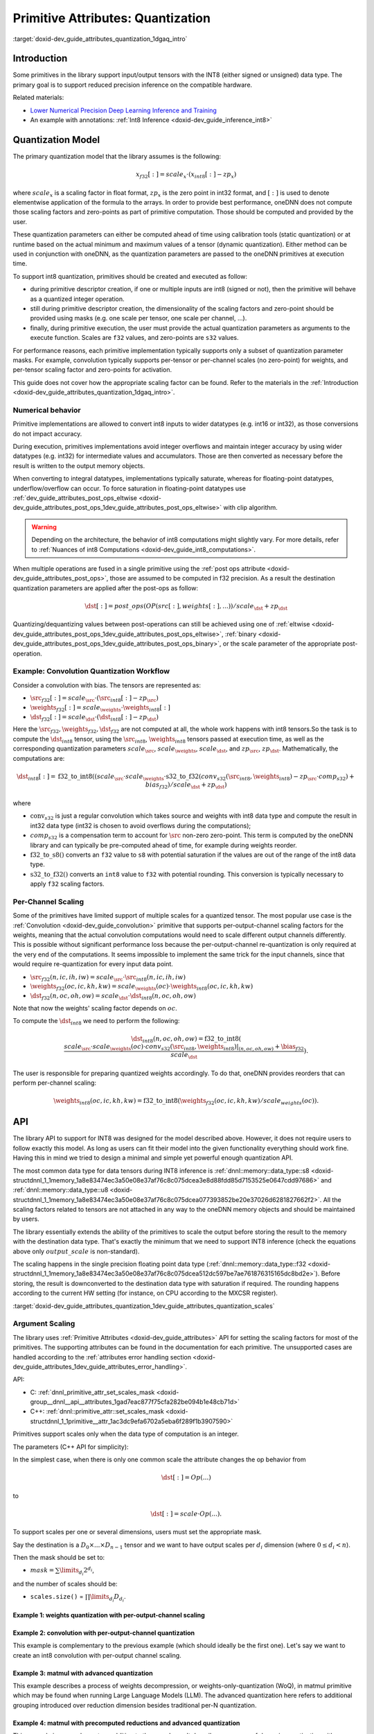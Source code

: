 .. index:: pair: page; Primitive Attributes: Quantization
.. _doxid-dev_guide_attributes_quantization:

Primitive Attributes: Quantization
==================================

:target:`doxid-dev_guide_attributes_quantization_1dgaq_intro`

Introduction
~~~~~~~~~~~~

Some primitives in the library support input/output tensors with the INT8 (either signed or unsigned) data type. The primary goal is to support reduced precision inference on the compatible hardware.

Related materials:

* `Lower Numerical Precision Deep Learning Inference and Training <https://www.intel.com/content/dam/develop/external/us/en/documents/lower-numerical-precision-deep-learning-jan2018-754765.pdf>`__

* An example with annotations: :ref:`Int8 Inference <doxid-dev_guide_inference_int8>`

Quantization Model
~~~~~~~~~~~~~~~~~~

The primary quantization model that the library assumes is the following:

.. math::

	x_{f32}[:] = scale_{x} \cdot (x_{int8}[:] - zp_{x})

where :math:`scale_{x}` is a scaling factor in float format, :math:`zp_{x}` is the zero point in int32 format, and :math:`[:]` is used to denote elementwise application of the formula to the arrays. In order to provide best performance, oneDNN does not compute those scaling factors and zero-points as part of primitive computation. Those should be computed and provided by the user.

These quantization parameters can either be computed ahead of time using calibration tools (static quantization) or at runtime based on the actual minimum and maximum values of a tensor (dynamic quantization). Either method can be used in conjunction with oneDNN, as the quantization parameters are passed to the oneDNN primitives at execution time.

To support int8 quantization, primitives should be created and executed as follow:

* during primitive descriptor creation, if one or multiple inputs are int8 (signed or not), then the primitive will behave as a quantized integer operation.

* still during primitive descriptor creation, the dimensionality of the scaling factors and zero-point should be provided using masks (e.g. one scale per tensor, one scale per channel, ...).

* finally, during primitive execution, the user must provide the actual quantization parameters as arguments to the execute function. Scales are ``f32`` values, and zero-points are ``s32`` values.

For performance reasons, each primitive implementation typically supports only a subset of quantization parameter masks. For example, convolution typically supports per-tensor or per-channel scales (no zero-point) for weights, and per-tensor scaling factor and zero-points for activation.

This guide does not cover how the appropriate scaling factor can be found. Refer to the materials in the :ref:`Introduction <doxid-dev_guide_attributes_quantization_1dgaq_intro>`.

Numerical behavior
------------------

Primitive implementations are allowed to convert int8 inputs to wider datatypes (e.g. int16 or int32), as those conversions do not impact accuracy.

During execution, primitives implementations avoid integer overflows and maintain integer accuracy by using wider datatypes (e.g. int32) for intermediate values and accumulators. Those are then converted as necessary before the result is written to the output memory objects.

When converting to integral datatypes, implementations typically saturate, whereas for floating-point datatypes, underflow/overflow can occur. To force saturation in floating-point datatypes use :ref:`dev_guide_attributes_post_ops_eltwise <doxid-dev_guide_attributes_post_ops_1dev_guide_attributes_post_ops_eltwise>` with clip algorithm.

.. warning:: 

   Depending on the architecture, the behavior of int8 computations might slightly vary. For more details, refer to :ref:`Nuances of int8 Computations <doxid-dev_guide_int8_computations>`.
   
   
When multiple operations are fused in a single primitive using the :ref:`post ops attribute <doxid-dev_guide_attributes_post_ops>`, those are assumed to be computed in f32 precision. As a result the destination quantization parameters are applied after the post-ops as follow:

.. math::

	\dst[:] = post\_ops(OP(src[:], weights[:], ...)) / scale_{\dst} + zp_{\dst}

Quantizing/dequantizing values between post-operations can still be achieved using one of :ref:`eltwise <doxid-dev_guide_attributes_post_ops_1dev_guide_attributes_post_ops_eltwise>`, :ref:`binary <doxid-dev_guide_attributes_post_ops_1dev_guide_attributes_post_ops_binary>`, or the scale parameter of the appropriate post-operation.

Example: Convolution Quantization Workflow
------------------------------------------

Consider a convolution with bias. The tensors are represented as:

* :math:`\src_{f32}[:] = scale_{\src} \cdot (\src_{int8}[:] - zp_{\src})`

* :math:`\weights_{f32}[:] = scale_{\weights} \cdot \weights_{int8}[:]`

* :math:`\dst_{f32}[:] = scale_{\dst} \cdot (\dst_{int8}[:] - zp_{\dst})`

Here the :math:`\src_{f32}, \weights_{f32}, \dst_{f32}` are not computed at all, the whole work happens with int8 tensors.So the task is to compute the :math:`\dst_{int8}` tensor, using the :math:`\src_{int8}`, :math:`\weights_{int8}` tensors passed at execution time, as well as the corresponding quantization parameters :math:`scale_{\src}`, :math:`scale_{\weights}`, :math:`scale_{\dst}`, and :math:`zp_{\src}`, :math:`zp_{\dst}`. Mathematically, the computations are:

.. math::

	\dst_{int8}[:] = \operatorname{f32\_to\_int8}( (scale_{\src} \cdot scale_{\weights} \cdot \operatorname{s32\_to\_f32}(conv_{s32}(\src_{int8}, \weights_{int8}) - zp_{\src} \cdot comp_{s32}) + bias_{f32}) / scale_{\dst} + zp_{\dst} )

where

* :math:`\operatorname{conv}_{s32}` is just a regular convolution which takes source and weights with int8 data type and compute the result in int32 data type (int32 is chosen to avoid overflows during the computations);

* :math:`comp_{s32}` is a compensation term to account for :math:`\src` non-zero zero-point. This term is computed by the oneDNN library and can typically be pre-computed ahead of time, for example during weights reorder.

* :math:`\operatorname{f32\_to\_s8}()` converts an ``f32`` value to ``s8`` with potential saturation if the values are out of the range of the int8 data type.

* :math:`\operatorname{s32\_to\_f32}()` converts an ``int8`` value to ``f32`` with potential rounding. This conversion is typically necessary to apply ``f32`` scaling factors.

Per-Channel Scaling
-------------------

Some of the primitives have limited support of multiple scales for a quantized tensor. The most popular use case is the :ref:`Convolution <doxid-dev_guide_convolution>` primitive that supports per-output-channel scaling factors for the weights, meaning that the actual convolution computations would need to scale different output channels differently. This is possible without significant performance loss because the per-output-channel re-quantization is only required at the very end of the computations. It seems impossible to implement the same trick for the input channels, since that would require re-quantization for every input data point.

* :math:`\src_{f32}(n, ic, ih, iw) = scale_{\src} \cdot \src_{int8}(n, ic, ih, iw)`

* :math:`\weights_{f32}(oc, ic, kh, kw) = scale_{\weights}(oc) \cdot \weights_{int8}(oc, ic, kh, kw)`

* :math:`\dst_{f32}(n, oc, oh, ow) = scale_{\dst} \cdot \dst_{int8}(n, oc, oh, ow)`

Note that now the weights' scaling factor depends on :math:`oc`.

To compute the :math:`\dst_{int8}` we need to perform the following:

.. math::

	\dst_{int8}(n, oc, oh, ow) = \operatorname{f32\_to\_int8}( \frac{scale_{\src} \cdot scale_{\weights}(oc) \cdot conv_{s32}(\src_{int8}, \weights_{int8})|_{(n, oc, oh, ow)} + \bias_{f32}}{scale_{\dst}} ).

The user is responsible for preparing quantized weights accordingly. To do that, oneDNN provides reorders that can perform per-channel scaling:

.. math::

	\weights_{int8}(oc, ic, kh, kw) = \operatorname{f32\_to\_int8}( \weights_{f32}(oc, ic, kh, kw) / scale_{weights}(oc) ).

API
~~~

The library API to support for INT8 was designed for the model described above. However, it does not require users to follow exactly this model. As long as users can fit their model into the given functionality everything should work fine. Having this in mind we tried to design a minimal and simple yet powerful enough quantization API.

The most common data type for data tensors during INT8 inference is :ref:`dnnl::memory::data_type::s8 <doxid-structdnnl_1_1memory_1a8e83474ec3a50e08e37af76c8c075dcea3e8d88fdd85d7153525e0647cdd97686>` and :ref:`dnnl::memory::data_type::u8 <doxid-structdnnl_1_1memory_1a8e83474ec3a50e08e37af76c8c075dcea077393852be20e37026d6281827662f2>`. All the scaling factors related to tensors are not attached in any way to the oneDNN memory objects and should be maintained by users.

The library essentially extends the ability of the primitives to scale the output before storing the result to the memory with the destination data type. That's exactly the minimum that we need to support INT8 inference (check the equations above only :math:`output\_scale` is non-standard).

The scaling happens in the single precision floating point data type (:ref:`dnnl::memory::data_type::f32 <doxid-structdnnl_1_1memory_1a8e83474ec3a50e08e37af76c8c075dcea512dc597be7ae761876315165dc8bd2e>`). Before storing, the result is downconverted to the destination data type with saturation if required. The rounding happens according to the current HW setting (for instance, on CPU according to the MXCSR register).

:target:`doxid-dev_guide_attributes_quantization_1dev_guide_attributes_quantization_scales`

Argument Scaling
----------------

The library uses :ref:`Primitive Attributes <doxid-dev_guide_attributes>` API for setting the scaling factors for most of the primitives. The supporting attributes can be found in the documentation for each primitive. The unsupported cases are handled according to the :ref:`attributes error handling section <doxid-dev_guide_attributes_1dev_guide_attributes_error_handling>`.

API:

* C: :ref:`dnnl_primitive_attr_set_scales_mask <doxid-group__dnnl__api__attributes_1gad7eac877f75cfa282be094b1e48cb71d>`

* C++: :ref:`dnnl::primitive_attr::set_scales_mask <doxid-structdnnl_1_1primitive__attr_1ac3dc9efa6702a5eba6f289f1b3907590>`

Primitives support scales only when the data type of computation is an integer.

The parameters (C++ API for simplicity):

.. ref-code-block:: cpp

	void :ref:`dnnl::primitive_attr::set_scales_mask <doxid-structdnnl_1_1primitive__attr_1ac3dc9efa6702a5eba6f289f1b3907590>`(int arg, int mask);

In the simplest case, when there is only one common scale the attribute changes the op behavior from

.. math::

	\dst[:] = Op(...)

to

.. math::

	\dst[:] = scale \cdot Op(...).

To support scales per one or several dimensions, users must set the appropriate mask.

Say the destination is a :math:`D_0 \times ... \times D_{n-1}` tensor and we want to have output scales per :math:`d_i` dimension (where :math:`0 \le d_i < n`).

Then the mask should be set to:

* :math:`mask = \sum \limits_{d_i} 2^{d_i}`,

and the number of scales should be:

* ``scales.size()`` = :math:`\prod\limits_{d_i}D_{d_i}`.

Example 1: weights quantization with per-output-channel scaling
+++++++++++++++++++++++++++++++++++++++++++++++++++++++++++++++

.. ref-code-block:: cpp

	   // weights dimensions
	   const int OC, IC, KH, KW;
	
	   // original f32 weights in plain format
	   :ref:`dnnl::memory::desc <doxid-structdnnl_1_1memory_1_1desc>` wei_plain_f32_md(
	           {OC, IC, KH, KW},                 // dims
	           :ref:`dnnl::memory::data_type::f32 <doxid-structdnnl_1_1memory_1a8e83474ec3a50e08e37af76c8c075dcea512dc597be7ae761876315165dc8bd2e>`,     // the data originally in f32
	           :ref:`dnnl::memory::format_tag::hwigo <doxid-structdnnl_1_1memory_1a8e71077ed6a5f7fb7b3e6e1a5a2ecf3fafd710c828421b3c91725b0e5aa53ecc6>`   // the plain memory format
	           );
	
	   // the scaling factors for quantized weights
	   // An unique scale for each output-channel.
	   std::vector<float> wei_scales(OC) = { /* values */ };
	   :ref:`dnnl::memory <doxid-structdnnl_1_1memory>`();
	
	   // int8 convolution primitive descriptor
	   :ref:`dnnl::convolution_forward::primitive_desc <doxid-structdnnl_1_1convolution__forward_1_1primitive__desc>` conv_pd(/* see the next example */);
	
	   // query the convolution weights memory descriptor
	   :ref:`dnnl::memory::desc <doxid-structdnnl_1_1memory_1_1desc>` wei_conv_s8_md = conv_pd.weights_desc();
	
	   // prepare the attributes for the reorder
	   :ref:`dnnl::primitive_attr <doxid-structdnnl_1_1primitive__attr>` attr;
	   const int quantization_mask = 0
	       | (1 << 0);  // scale per  OC dimension, which is the dim #0
	   attr.:ref:`set_scales_mask <doxid-structdnnl_1_1primitive__attr_1ac3dc9efa6702a5eba6f289f1b3907590>`(:ref:`DNNL_ARG_DST <doxid-group__dnnl__api__primitives__common_1ga3ca217e4a06d42a0ede3c018383c388f>`, quantization_mask);
	
	   // create reorder that would perform:
	   //   wei_s8(oc, ic, kh, kw) <- wei_f32(oc, ic, kh, kw) / scale(oc)
	   // including the data format conversion.
	   auto wei_reorder_pd = :ref:`dnnl::reorder::primitive_desc <doxid-structdnnl_1_1reorder_1_1primitive__desc>`(
	           wei_plain_f32_md, engine, // source
	           wei_conv_s8_md, engine, // destination,
	           attr);
	   auto wei_reorder = :ref:`dnnl::reorder <doxid-structdnnl_1_1reorder>`(wei_reorder_pd);
	
	// ...

Example 2: convolution with per-output-channel quantization
+++++++++++++++++++++++++++++++++++++++++++++++++++++++++++

This example is complementary to the previous example (which should ideally be the first one). Let's say we want to create an int8 convolution with per-output channel scaling.

.. ref-code-block:: cpp

	   const float src_scale; // src_f32[:] = src_scale * src_s8[:]
	   const float dst_scale; // dst_f32[:] = dst_scale * dst_s8[:]
	
	   // the scaling factors for quantized weights (as declared above)
	   // An unique scale for each output-channel.
	   std::vector<float> wei_scales(OC) = {...};
	
	
	   // Src, weights, and dst memory descriptors for convolution,
	   // with memory format tag == any to allow a convolution implementation
	   // to chose the appropriate memory format
	
	   :ref:`dnnl::memory::desc <doxid-structdnnl_1_1memory_1_1desc>` src_conv_s8_any_md(
	           {BATCH, IC, IH, IW},          // dims
	           :ref:`dnnl::memory::data_type::s8 <doxid-structdnnl_1_1memory_1a8e83474ec3a50e08e37af76c8c075dcea3e8d88fdd85d7153525e0647cdd97686>`,  // the data originally in s8
	           :ref:`dnnl::memory::format_tag::any <doxid-structdnnl_1_1memory_1a8e71077ed6a5f7fb7b3e6e1a5a2ecf3fa100b8cad7cf2a56f6df78f171f97a1ec>` // let convolution to choose
	           );
	
	   :ref:`dnnl::memory::desc <doxid-structdnnl_1_1memory_1_1desc>` wei_conv_s8_any_md(
	           {OC, IC, KH, KW},             // dims
	           :ref:`dnnl::memory::data_type::s8 <doxid-structdnnl_1_1memory_1a8e83474ec3a50e08e37af76c8c075dcea3e8d88fdd85d7153525e0647cdd97686>`,  // the data originally in s8
	           :ref:`dnnl::memory::format_tag::any <doxid-structdnnl_1_1memory_1a8e71077ed6a5f7fb7b3e6e1a5a2ecf3fa100b8cad7cf2a56f6df78f171f97a1ec>` // let convolution to choose
	           );
	
	   :ref:`dnnl::memory::desc <doxid-structdnnl_1_1memory_1_1desc>` dst_conv_s8_any_md(...);  // ditto
	
	   // prepare the attributes for the convolution
	   :ref:`dnnl::primitive_attr <doxid-structdnnl_1_1primitive__attr>` attr;
	   const int data_mask = 0; // scale and zero-point per tensor for source and destination
	   const int wei_mask = 0
	       | (1 << 0); // scale per OC dimension, which is the dim #0 on weights tensor:
	                   // (   OC, IC, KH, KW)
	                   //      0   1   2   3
	
	   attr.:ref:`set_scales_mask <doxid-structdnnl_1_1primitive__attr_1ac3dc9efa6702a5eba6f289f1b3907590>`(:ref:`DNNL_ARG_SRC <doxid-group__dnnl__api__primitives__common_1gac37ad67b48edeb9e742af0e50b70fe09>`, data_mask);
	   attr.:ref:`set_zero_points_mask <doxid-structdnnl_1_1primitive__attr_1a8935d36d48fe5db9476b30b02791d822>`(:ref:`DNNL_ARG_SRC <doxid-group__dnnl__api__primitives__common_1gac37ad67b48edeb9e742af0e50b70fe09>`, data_mask);
	
	   attr.:ref:`set_scales_mask <doxid-structdnnl_1_1primitive__attr_1ac3dc9efa6702a5eba6f289f1b3907590>`(:ref:`DNNL_ARG_WEIGHTS <doxid-group__dnnl__api__primitives__common_1gaf279f28c59a807e71a70c719db56c5b3>`, wei_mask);
	
	   attr.:ref:`set_scales_mask <doxid-structdnnl_1_1primitive__attr_1ac3dc9efa6702a5eba6f289f1b3907590>`(:ref:`DNNL_ARG_DST <doxid-group__dnnl__api__primitives__common_1ga3ca217e4a06d42a0ede3c018383c388f>`, data_mask);
	   attr.:ref:`set_zero_points_mask <doxid-structdnnl_1_1primitive__attr_1a8935d36d48fe5db9476b30b02791d822>`(:ref:`DNNL_ARG_DST <doxid-group__dnnl__api__primitives__common_1ga3ca217e4a06d42a0ede3c018383c388f>`, data_mask);
	
	   // create a convolution primitive descriptor
	   auto conv_pd = :ref:`dnnl::convolution_forward::primitive_desc <doxid-structdnnl_1_1convolution__forward_1_1primitive__desc>`(
	           :ref:`dnnl::prop_kind::forward_inference <doxid-group__dnnl__api__attributes_1ggac7db48f6583aa9903e54c2a39d65438fa3b9fad4f80d45368f856b5403198ac4c>`,
	           :ref:`dnnl::algorithm::convolution_direct <doxid-group__dnnl__api__attributes_1gga00377dd4982333e42e8ae1d09a309640a5028ad8f818a45333a8a0eefad35c5c0>`,
	           src_conv_s8_any_md,                     // what's important is that
	           wei_conv_s8_any_md,                     // we specified that we want
	           dst_conv_s8_any_md,                     // computations in s8
	           strides, padding_l, padding_r,
	           dnnl::padding_kind::zero
	           attr);   // the attributes describe the quantization flow
	// ...

Example 3: matmul with advanced quantization
++++++++++++++++++++++++++++++++++++++++++++

This example describes a process of weights decompression, or weights-only-quantization (WoQ), in matmul primitive which may be found when running Large Language Models (LLM). The advanced quantization here refers to additional grouping introduced over reduction dimension besides traditional per-N quantization.

.. ref-code-block:: cpp

	   // Src, weights, and dst memory descriptors for matmul.
	   // Consider simple 2D matmul case.
	   :ref:`dnnl::memory::desc <doxid-structdnnl_1_1memory_1_1desc>` src_f16_any_md(...);
	   :ref:`dnnl::memory::desc <doxid-structdnnl_1_1memory_1_1desc>` wei_s8_any_md(
	           {K (256), N (512)},           // dims
	           :ref:`dnnl::memory::data_type::s8 <doxid-structdnnl_1_1memory_1a8e83474ec3a50e08e37af76c8c075dcea3e8d88fdd85d7153525e0647cdd97686>`,  // the data originally in s8
	           :ref:`dnnl::memory::format_tag::any <doxid-structdnnl_1_1memory_1a8e71077ed6a5f7fb7b3e6e1a5a2ecf3fa100b8cad7cf2a56f6df78f171f97a1ec>` // let matmul to choose
	           );
	   :ref:`dnnl::memory::desc <doxid-structdnnl_1_1memory_1_1desc>` dst_f16_any_md(...);
	
	   // prepare the attributes
	   :ref:`dnnl::primitive_attr <doxid-structdnnl_1_1primitive__attr>` attr;
	   // scale per K and N dimensions:
	   const int wei_mask = (1 << 0) | (1 << 1);
	   // K dimension specifies the group size of `128`. It means that each 128
	   // elements over K dimension will share a single value. For a given example,
	   // there will be two groups, thus, two values referring to a single N value.
	   std::vector<dim_t> wei_groups = {128, 1}
	
	   // the scaling factors for quantized weights (as declared above)
	   // A unique scale for each gK (256 / 128 = 2) times N, total 1024 elements.
	   std::vector<half> wei_scales(gK, N) = {...};
	
	   attr.:ref:`set_scales <doxid-structdnnl_1_1primitive__attr_1a7b5f3e38305645eb52f05c4fe0401e34>`(:ref:`DNNL_ARG_WEIGHTS <doxid-group__dnnl__api__primitives__common_1gaf279f28c59a807e71a70c719db56c5b3>`, wei_mask, wei_groups, data_type::f16);
	
	   // Additionally, to instruct the library to perform weights decompression,
	   // fpmath mode must be set with a flag set to `true`:
	   attr.:ref:`set_fpmath_mode <doxid-structdnnl_1_1primitive__attr_1ab00639157a283596834ee5b0e8478a2d>`(fpmath_mode::f16, /* apply_to_int = */ true);
	
	   // create a matmul primitive descriptor
	   auto matmul_pd = :ref:`dnnl::matmul::primitive_desc <doxid-structdnnl_1_1matmul_1_1primitive__desc>`(
	           engine,
	           src_f16_any_md,
	           wei_s8_any_md,
	           dst_f16_any_md,
	           attr);   // the attributes describe the quantization flow
	// ...

Example 4: matmul with precomputed reductions and advanced quantization
+++++++++++++++++++++++++++++++++++++++++++++++++++++++++++++++++++++++

This example is a complementary addition to the one above. It describes a process of dynamic quantization with weights's tensor asymmetric quantization and external precomputed reductions of the source tensor.

The case arises from the technique of quantizing source tensor on-the-fly (on the application side) and passing both quantized source and weights tensors to the library.

It's important that precomputed reductions appear from weights zero-points to provide accurate result when zero-points datatype is s8, in which case it's impossible to apply them on-the-fly without potential accuracy loss.

.. ref-code-block:: cpp

	   // Src, weights, and dst memory descriptors for matmul.
	   // Consider simple 2D matmul case.
	   :ref:`dnnl::memory::desc <doxid-structdnnl_1_1memory_1_1desc>` src_u8_any_md(
	           {M (64), K (256)},            // dims
	           :ref:`dnnl::memory::data_type::u8 <doxid-structdnnl_1_1memory_1a8e83474ec3a50e08e37af76c8c075dcea077393852be20e37026d6281827662f2>`,  // the data originally in u8
	           :ref:`dnnl::memory::format_tag::any <doxid-structdnnl_1_1memory_1a8e71077ed6a5f7fb7b3e6e1a5a2ecf3fa100b8cad7cf2a56f6df78f171f97a1ec>` // let matmul to choose
	           );
	   :ref:`dnnl::memory::desc <doxid-structdnnl_1_1memory_1_1desc>` wei_s8_any_md(
	           {K (256), N (512)},           // dims
	           :ref:`dnnl::memory::data_type::s8 <doxid-structdnnl_1_1memory_1a8e83474ec3a50e08e37af76c8c075dcea3e8d88fdd85d7153525e0647cdd97686>`,  // the data originally in s8
	           :ref:`dnnl::memory::format_tag::any <doxid-structdnnl_1_1memory_1a8e71077ed6a5f7fb7b3e6e1a5a2ecf3fa100b8cad7cf2a56f6df78f171f97a1ec>` // let matmul to choose
	           );
	   :ref:`dnnl::memory::desc <doxid-structdnnl_1_1memory_1_1desc>` dst_f16_any_md(...);
	
	   // prepare the attributes
	   :ref:`dnnl::primitive_attr <doxid-structdnnl_1_1primitive__attr>` attr;
	   // scale per K and N dimensions:
	   const int wei_mask = (1 << 0) | (1 << 1);
	   // K dimension specifies the group size of `128`. It means that each 128
	   // elements over K dimension will share a single value. For a given example,
	   // there will be two groups, thus, two values referring to a single N value.
	   std::vector<dim_t> wei_scales_groups = {128, 1}
	
	   // The scaling factors for quantized weights (as declared above)
	   // A unique scale for each scale_gK (256 / 128 = 2) times N, total 1024
	   // elements.
	   std::vector<half> wei_scales(scale_gK, N) = {...};
	
	   attr.:ref:`set_scales <doxid-structdnnl_1_1primitive__attr_1a7b5f3e38305645eb52f05c4fe0401e34>`(:ref:`DNNL_ARG_WEIGHTS <doxid-group__dnnl__api__primitives__common_1gaf279f28c59a807e71a70c719db56c5b3>`, wei_mask, wei_scales_groups,
	           data_type::f16);
	
	   // Zero-points would have the same mask as grouping applies for them as well.
	   // For example, let it use the different size of the group.
	   std::vector<dim_t> wei_zp_groups = {64, 1};
	
	   // The zero-point factors for quantized weights (as declared above)
	   // A unique zero-point for each zp_gK (256 / 64 = 4) times N, total 2048
	   // elements.
	   std::vector<half> wei_zps(zp_gK, N) = {...};
	
	   attr.:ref:`set_zero_points <doxid-structdnnl_1_1primitive__attr_1a2a8693f2aba0541ccd59470b41321175>`(:ref:`DNNL_ARG_WEIGHTS <doxid-group__dnnl__api__primitives__common_1gaf279f28c59a807e71a70c719db56c5b3>`, wei_mask, wei_zp_groups,
	           data_type::s8);
	
	   // Now, specify the precomputed reductions.
	   // Note that it's specified for source tensor.
	   // It means it should have full-size source tensor mask (which in this
	   // example coincides with `wei_mask`), and groups would be over another
	   // dimension, same as zero-points group size.
	   std::vector<dim_t> src_pr_groups = {1, 64};
	
	   // The precomputed reduction factors for quantized sources.
	   // A unique reduction for each M times pr_gK (256 / 64 = 4), total 256
	   // elements.
	   std::vector<half> src_prs(M, pr_gK) = {...};
	
	   attr.:ref:`set_precomputed_reductions <doxid-structdnnl_1_1primitive__attr_1a24a349d345ac97756a54b01b634b1b3c>`(:ref:`DNNL_ARG_SRC <doxid-group__dnnl__api__primitives__common_1gac37ad67b48edeb9e742af0e50b70fe09>`, src_tensor_mask,
	           src_pr_groups);
	
	   // fpmath mode is not required in case of dynamic quantization as it's
	   // treated as classical quantization case.
	
	   // create a matmul primitive descriptor
	   auto matmul_pd = :ref:`dnnl::matmul::primitive_desc <doxid-structdnnl_1_1matmul_1_1primitive__desc>`(
	           engine,
	           src_s8_any_md,
	           wei_s8_any_md,
	           dst_f16_any_md,
	           attr);   // the attributes describe the quantization flow
	// ...

Special Case: Host-side Scalar Scale and Zero-point
---------------------------------------------------

When using the GPU engine, host-side scalar scales and zero-points are supported to reduce copying of data from host to device. A memory object for scale or zero-point host value should be created as a host-side scalar (see :ref:`Host-Side Scalars Support <doxid-dev_guide_host_side_scalars>` for details) and passed to the primitive execution function. The host scales or zero-points attributes should also be set using the following API:

.. ref-code-block:: cpp

	:ref:`dnnl::primitive_attr <doxid-structdnnl_1_1primitive__attr>` attr;
	attr.:ref:`set_host_scale <doxid-structdnnl_1_1primitive__attr_1a7b035390cde177453afae9c5b5a7c29e>`(:ref:`DNNL_ARG_DST <doxid-group__dnnl__api__primitives__common_1ga3ca217e4a06d42a0ede3c018383c388f>`,
	           memory::data_type::f32);
	
	attr.:ref:`set_host_zero_point <doxid-structdnnl_1_1primitive__attr_1ac6aac2aa4418da036964baa3a35ed879>`(:ref:`DNNL_ARG_DST <doxid-group__dnnl__api__primitives__common_1ga3ca217e4a06d42a0ede3c018383c388f>`,
	           memory::data_type::s32);

